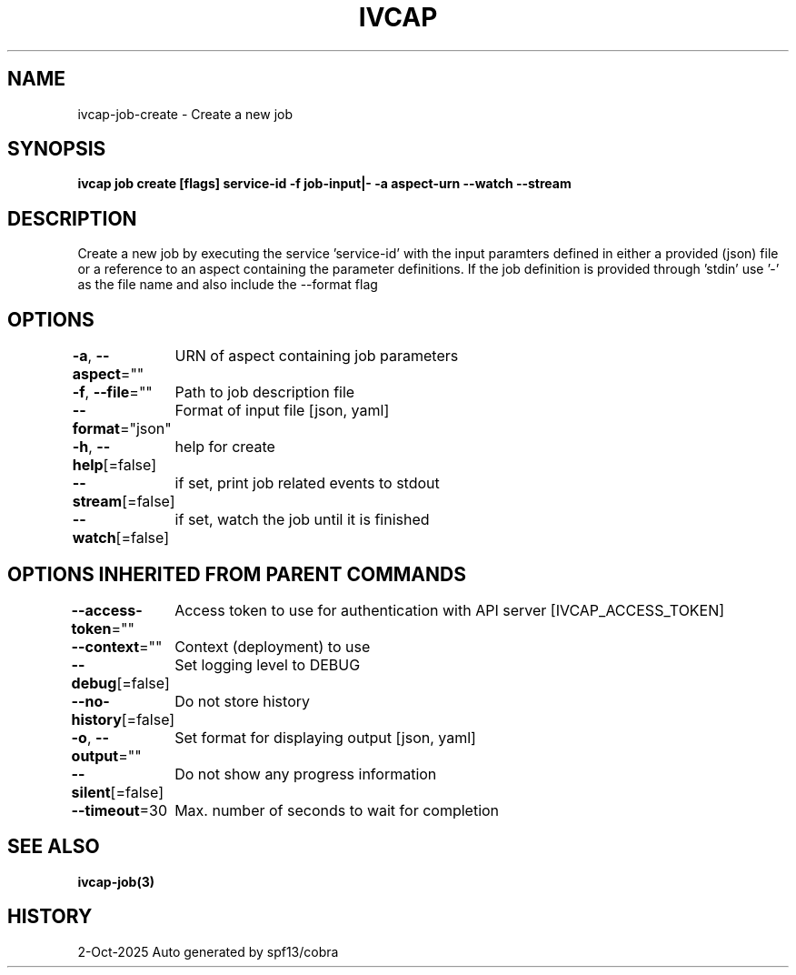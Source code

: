 .nh
.TH "IVCAP" "3" "Oct 2025" "Auto generated by spf13/cobra" ""

.SH NAME
ivcap-job-create - Create a new job


.SH SYNOPSIS
\fBivcap job create [flags] service-id -f job-input|- -a aspect-urn --watch --stream\fP


.SH DESCRIPTION
Create a new job by executing the service 'service-id' with the
input paramters defined in either a provided (json) file or a reference
to an aspect containing the parameter definitions. If the job definition is
provided through 'stdin' use '-' as the file name and also include the --format flag


.SH OPTIONS
\fB-a\fP, \fB--aspect\fP=""
	URN of aspect containing job parameters

.PP
\fB-f\fP, \fB--file\fP=""
	Path to job description file

.PP
\fB--format\fP="json"
	Format of input file [json, yaml]

.PP
\fB-h\fP, \fB--help\fP[=false]
	help for create

.PP
\fB--stream\fP[=false]
	if set, print job related events to stdout

.PP
\fB--watch\fP[=false]
	if set, watch the job until it is finished


.SH OPTIONS INHERITED FROM PARENT COMMANDS
\fB--access-token\fP=""
	Access token to use for authentication with API server [IVCAP_ACCESS_TOKEN]

.PP
\fB--context\fP=""
	Context (deployment) to use

.PP
\fB--debug\fP[=false]
	Set logging level to DEBUG

.PP
\fB--no-history\fP[=false]
	Do not store history

.PP
\fB-o\fP, \fB--output\fP=""
	Set format for displaying output [json, yaml]

.PP
\fB--silent\fP[=false]
	Do not show any progress information

.PP
\fB--timeout\fP=30
	Max. number of seconds to wait for completion


.SH SEE ALSO
\fBivcap-job(3)\fP


.SH HISTORY
2-Oct-2025 Auto generated by spf13/cobra
